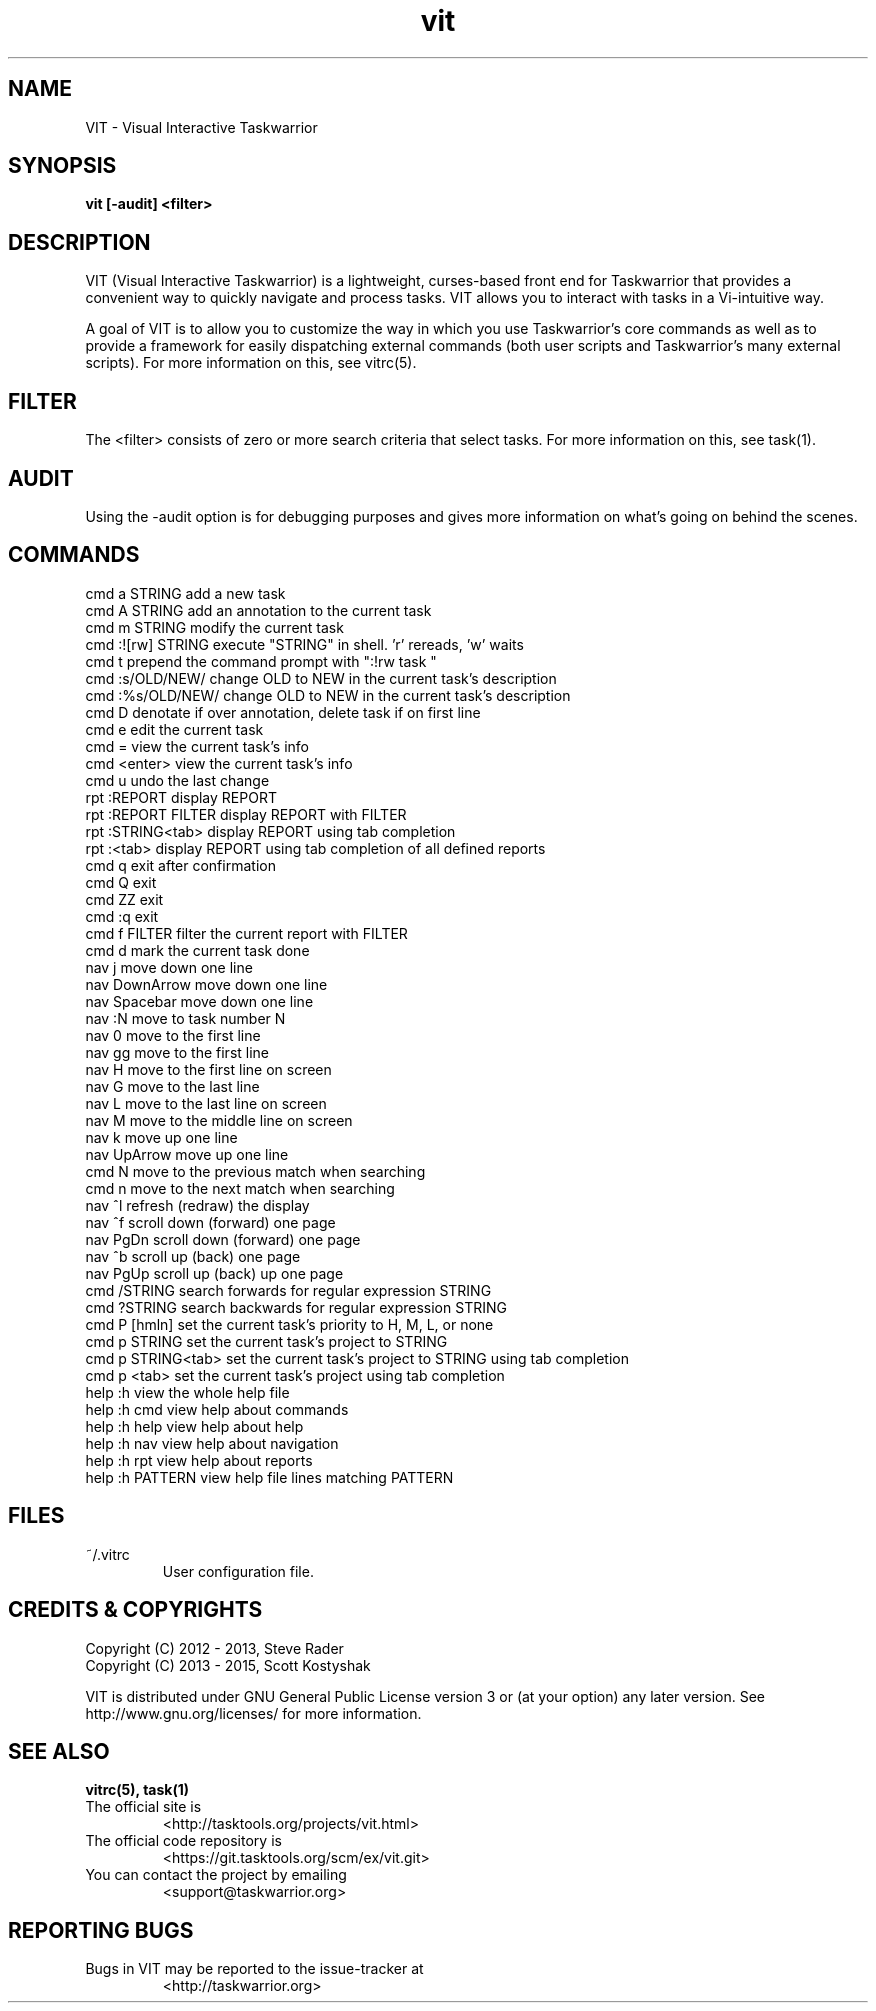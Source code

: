 .TH vit 1 "" "" "User Manuals"

.SH NAME
VIT \- Visual Interactive Taskwarrior

.SH SYNOPSIS
.B vit [-audit] <filter>

.SH DESCRIPTION
VIT (Visual Interactive Taskwarrior) is a lightweight, curses-based front end
for Taskwarrior that provides a convenient way to quickly navigate and process
tasks. VIT allows you to interact with tasks in a Vi-intuitive way.

A goal of VIT is to allow you to customize the way in which you use
Taskwarrior's core commands as well as to provide a framework for easily
dispatching external commands (both user scripts and Taskwarrior's many
external scripts). For more information on this, see vitrc(5).

.SH FILTER
The <filter> consists of zero or more search criteria that select tasks.  For
more information on this, see task(1).

.SH AUDIT
Using the -audit option is for debugging purposes and gives more information
on what's going on behind the scenes.

.SH COMMANDS

 cmd   a STRING        add a new task
 cmd   A STRING        add an annotation to the current task
 cmd   m STRING        modify the current task
 cmd   :![rw] STRING   execute "STRING" in shell. 'r' rereads, 'w' waits
 cmd   t               prepend the command prompt with ":!rw task "
 cmd   :s/OLD/NEW/     change OLD to NEW in the current task's description
 cmd   :%s/OLD/NEW/    change OLD to NEW in the current task's description
 cmd   D               denotate if over annotation, delete task if on first line
 cmd   e               edit the current task
 cmd   =               view the current task's info
 cmd   <enter>         view the current task's info
 cmd   u               undo the last change
 rpt   :REPORT         display REPORT
 rpt   :REPORT FILTER  display REPORT with FILTER
 rpt   :STRING<tab>    display REPORT using tab completion
 rpt   :<tab>          display REPORT using tab completion of all defined reports
 cmd   q               exit after confirmation
 cmd   Q               exit
 cmd   ZZ              exit
 cmd   :q              exit
 cmd   f FILTER        filter the current report with FILTER
 cmd   d               mark the current task done
 nav   j               move down one line
 nav   DownArrow       move down one line
 nav   Spacebar        move down one line
 nav   :N              move to task number N
 nav   0               move to the first line
 nav   gg              move to the first line
 nav   H               move to the first line on screen
 nav   G               move to the last line
 nav   L               move to the last line on screen
 nav   M               move to the middle line on screen
 nav   k               move up one line
 nav   UpArrow         move up one line
 cmd   N               move to the previous match when searching
 cmd   n               move to the next match when searching
 nav   ^l              refresh (redraw) the display
 nav   ^f              scroll down (forward) one page
 nav   PgDn            scroll down (forward) one page
 nav   ^b              scroll up (back) one page
 nav   PgUp            scroll up (back) up one page
 cmd   /STRING         search forwards for regular expression STRING
 cmd   ?STRING         search backwards for regular expression STRING
 cmd   P [hmln]        set the current task's priority to H, M, L, or none
 cmd   p STRING        set the current task's project to STRING
 cmd   p STRING<tab>   set the current task's project to STRING using tab completion
 cmd   p <tab>         set the current task's project using tab completion
 help  :h              view the whole help file
 help  :h cmd          view help about commands
 help  :h help         view help about help
 help  :h nav          view help about navigation
 help  :h rpt          view help about reports
 help  :h PATTERN      view help file lines matching PATTERN

.SH FILES

.TP
~/.vitrc
User configuration file.

.SH "CREDITS & COPYRIGHTS"
.PP
Copyright (C) 2012 - 2013, Steve Rader
.br
Copyright (C) 2013 - 2015, Scott Kostyshak


VIT is distributed under GNU General Public License version 3 or (at your
option) any later version. See
http://www.gnu.org/licenses/ for more information.

.SH SEE ALSO
.BR vitrc(5),
.BR task(1)

.TP
The official site is
<http://tasktools.org/projects/vit.html>

.TP
The official code repository is
<https://git.tasktools.org/scm/ex/vit.git>

.TP
You can contact the project by emailing
<support@taskwarrior.org>

.SH REPORTING BUGS
.TP
Bugs in VIT may be reported to the issue-tracker at
<http://taskwarrior.org>

